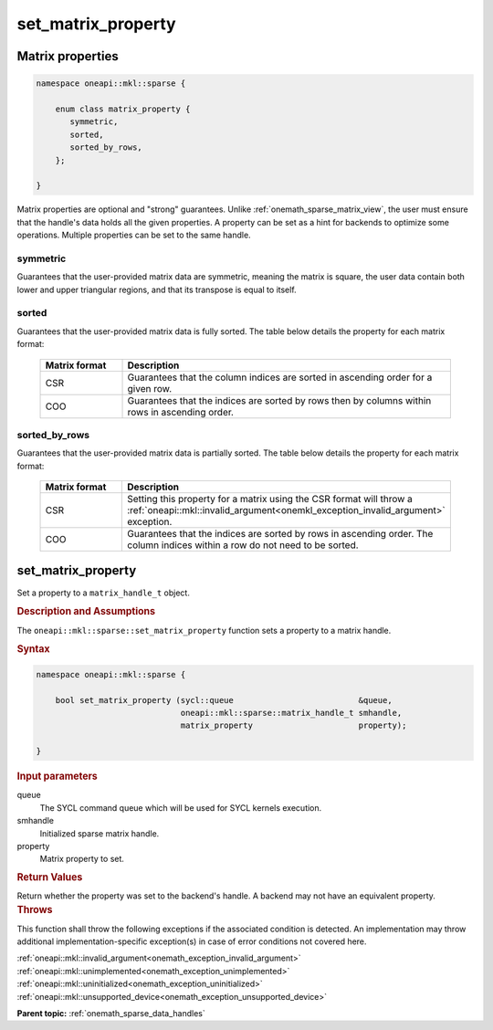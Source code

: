 .. SPDX-FileCopyrightText: 2024 Intel Corporation
..
.. SPDX-License-Identifier: CC-BY-4.0

.. _onemath_sparse_set_matrix_property:

set_matrix_property
===================

Matrix properties
-----------------

.. container:: section

   .. code:: cpp

      namespace oneapi::mkl::sparse {

          enum class matrix_property {
             symmetric,
             sorted,
             sorted_by_rows,
          };

      }

   Matrix properties are optional and "strong" guarantees. Unlike
   :ref:`onemath_sparse_matrix_view`, the user must ensure that the handle's data
   holds all the given properties. A property can be set as a hint for backends
   to optimize some operations. Multiple properties can be set to the same handle.

symmetric
^^^^^^^^^

Guarantees that the user-provided matrix data are symmetric, meaning the matrix
is square, the user data contain both lower and upper triangular regions, and
that its transpose is equal to itself.

sorted
^^^^^^

Guarantees that the user-provided matrix data is fully sorted. The table below
details the property for each matrix format:

   .. list-table::
      :header-rows: 1
      :widths: 20 80

      * - Matrix format
        - Description
      * - CSR
        - Guarantees that the column indices are sorted in ascending order for
          a given row.
      * - COO
        - Guarantees that the indices are sorted by rows then by columns within
          rows in ascending order.

sorted_by_rows
^^^^^^^^^^^^^^

Guarantees that the user-provided matrix data is partially sorted. The table below
details the property for each matrix format:

   .. list-table::
      :header-rows: 1
      :widths: 20 80

      * - Matrix format
        - Description
      * - CSR
        - Setting this property for a matrix using the CSR format will throw a
          :ref:`oneapi::mkl::invalid_argument<onemkl_exception_invalid_argument>`
          exception.
      * - COO
        - Guarantees that the indices are sorted by rows in ascending order.
          The column indices within a row do not need to be sorted.

set_matrix_property
-------------------

Set a property to a ``matrix_handle_t`` object.

.. rubric:: Description and Assumptions

The ``oneapi::mkl::sparse::set_matrix_property`` function sets a property to a
matrix handle.

.. rubric:: Syntax

.. code-block:: cpp

   namespace oneapi::mkl::sparse {

       bool set_matrix_property (sycl::queue                          &queue,
                                 oneapi::mkl::sparse::matrix_handle_t smhandle,
                                 matrix_property                      property);

   }

.. container:: section

   .. rubric:: Input parameters

   queue
      The SYCL command queue which will be used for SYCL kernels execution.

   smhandle
      Initialized sparse matrix handle.

   property
      Matrix property to set.

.. container:: section

   .. rubric:: Return Values

   Return whether the property was set to the backend's handle. A backend may
   not have an equivalent property.

.. container:: section

   .. rubric:: Throws

   This function shall throw the following exceptions if the associated
   condition is detected. An implementation may throw additional
   implementation-specific exception(s) in case of error conditions not covered
   here.

   | :ref:`oneapi::mkl::invalid_argument<onemath_exception_invalid_argument>`
   | :ref:`oneapi::mkl::unimplemented<onemath_exception_unimplemented>`
   | :ref:`oneapi::mkl::uninitialized<onemath_exception_uninitialized>`
   | :ref:`oneapi::mkl::unsupported_device<onemath_exception_unsupported_device>`

**Parent topic:** :ref:`onemath_sparse_data_handles`
